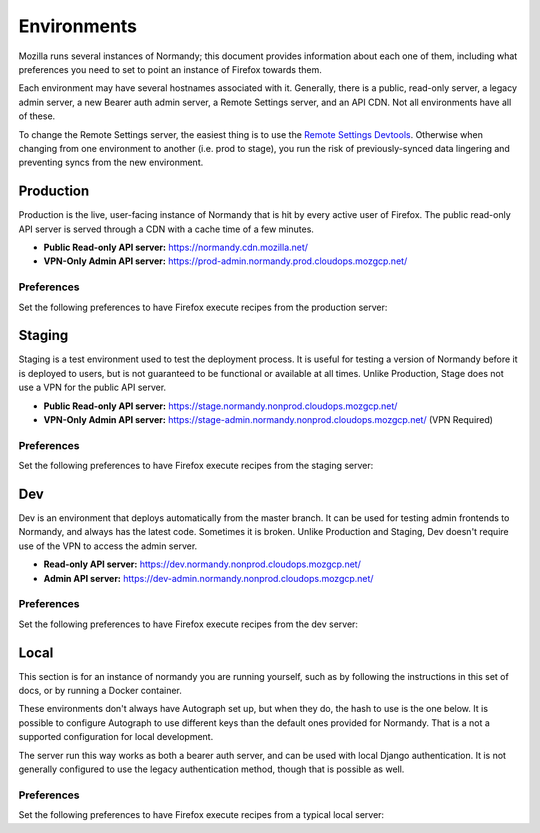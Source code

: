 .. _environments:

Environments
============
Mozilla runs several instances of Normandy; this document provides information
about each one of them, including what preferences you need to set to point an
instance of Firefox towards them.

Each environment may have several hostnames associated with it. Generally,
there is a public, read-only server, a legacy admin server, a new Bearer
auth admin server, a Remote Settings server, and an API CDN. Not all
environments have all of these.

To change the Remote Settings server, the easiest thing is to use the `Remote
Settings Devtools`_. Otherwise when changing from one environment to another
(i.e. prod to stage), you run the risk of previously-synced data lingering and
preventing syncs from the new environment.

.. _`Remote Settings Devtools`: https://github.com/mozilla/remote-settings-devtools

Production
----------
Production is the live, user-facing instance of Normandy that is hit by every
active user of Firefox. The public read-only API server is served through a CDN with a cache
time of a few minutes.

- **Public Read-only API server:** https://normandy.cdn.mozilla.net/
- **VPN-Only Admin API server:** https://prod-admin.normandy.prod.cloudops.mozgcp.net/

Preferences
~~~~~~~~~~~
Set the following preferences to have Firefox execute recipes from the
production server:

.. describe:: app.normandy.api_url

   ``https://normandy.cdn.mozilla.net/api/v1``

.. describe:: security.content.signature.root_hash

   ``97:E8:BA:9C:F1:2F:B3:DE:53:CC:42:A4:E6:57:7E:D6:4D:F4:93:C2:47:B4:14:FE:A0:36:81:8D:38:23:56:0E``

Staging
-------
Staging is a test environment used to test the deployment process. It is useful
for testing a version of Normandy before it is deployed to users, but is not
guaranteed to be functional or available at all times. Unlike Production, Stage
does not use a VPN for the public API server.

- **Public Read-only API server:** https://stage.normandy.nonprod.cloudops.mozgcp.net/
- **VPN-Only Admin API server:** https://stage-admin.normandy.nonprod.cloudops.mozgcp.net/ (VPN Required)

Preferences
~~~~~~~~~~~
Set the following preferences to have Firefox execute recipes from the staging
server:

.. describe:: app.normandy.api_url

   ``https://stage.normandy.nonprod.cloudops.mozgcp.net/api/v1``

.. describe:: security.content.signature.root_hash

   ``3C:01:44:6A:BE:90:36:CE:A9:A0:9A:CA:A3:A5:20:AC:62:8F:20:A7:AE:32:CE:86:1C:B2:EF:B7:0F:A0:C7:45``

Dev
---
Dev is an environment that deploys automatically from the master branch. It can be used
for testing admin frontends to Normandy, and always has the latest code. Sometimes it
is broken. Unlike Production and Staging, Dev doesn't require use of the VPN to access
the admin server.

- **Read-only API server:** https://dev.normandy.nonprod.cloudops.mozgcp.net/
- **Admin API server:** https://dev-admin.normandy.nonprod.cloudops.mozgcp.net/

Preferences
~~~~~~~~~~~
Set the following preferences to have Firefox execute recipes from the dev
server:

.. describe:: app.normandy.api_url

   ``https://dev.normandy.nonprod.cloudops.mozgcp.net/api/v1``

.. describe:: security.content.signature.root_hash

   TODO: The value is currently unknown. It would be the root hash used for Autograph
   development servers.

Local
-----
This section is for an instance of normandy you are running yourself, such as by
following the instructions in this set of docs, or by running a Docker container.

These environments don't always have Autograph set up, but when they do, the
hash to use is the one below. It is possible to configure Autograph to use
different keys than the default ones provided for Normandy. That is a not a
supported configuration for local development.

The server run this way works as both a bearer auth server, and can be used
with local Django authentication. It is not generally configured to use the
legacy authentication method, though that is possible as well.

Preferences
~~~~~~~~~~~
Set the following preferences to have Firefox execute recipes from a typical
local server:

.. describe:: app.normandy.api_url

   ``https://localhost:8000/api/v1``

   Note that the Normandy API must be accessed via HTTPS, even for local
   development.

.. describe:: security.content.signature.root_hash

   ``4C:35:B1:C3:E3:12:D9:55:E7:78:ED:D0:A7:E7:8A:38:83:04:EF:01:BF:FA:03:29:B2:46:9F:3C:C5:EC:36:04``
